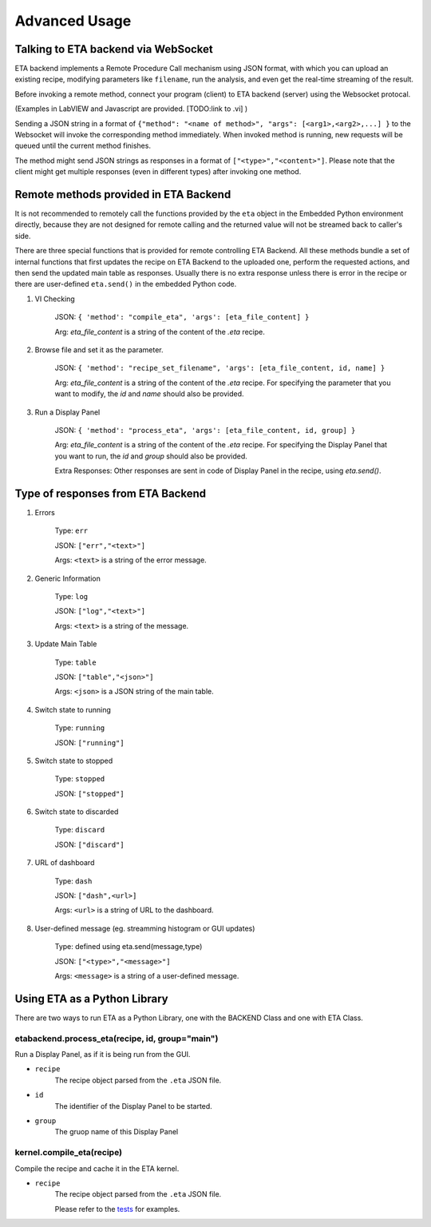 ============
Advanced Usage
============


Talking to ETA backend via WebSocket
-------------------------------------

ETA backend implements a Remote Procedure Call mechanism using JSON format, with which you can upload an existing recipe, modifying parameters like ``filename``, run the analysis, and even get the real-time streaming of the result.

Before invoking a remote method, connect your program (client) to ETA backend (server) using the Websocket protocal. 

(Examples in LabVIEW and Javascript are provided. [TODO:link to .vi] )

Sending a JSON string in a format of ``{"method": "<name of method>", "args": [<arg1>,<arg2>,...] }`` to the Websocket will invoke the corresponding method immediately. When invoked method is running, new requests will be queued until the current method finishes.

The method might send JSON strings as responses in a format of ``["<type>","<content>"]``. Please note that the client might get multiple responses (even in different types) after invoking one method.

Remote methods provided in ETA Backend 
-------------------------------------

It is not recommended to remotely call the functions provided by the ``eta`` object in the Embedded Python environment directly, because they are not designed for remote calling and the returned value will not be streamed back to caller's side.

There are three special functions that is provided for remote controlling ETA Backend. All these methods bundle a set of internal functions that first updates the recipe on ETA Backend to the uploaded one, perform the requested actions, and then send the updated main table as responses. Usually there is no extra response unless there is error in the recipe or there are user-defined ``eta.send()`` in the embedded Python code.


1. VI Checking

    JSON: ``{ 'method': "compile_eta", 'args': [eta_file_content] }``
    
    Arg: `eta_file_content` is a string of the content of the `.eta` recipe.
 
2. Browse file and set it as the parameter.

    JSON: ``{ 'method': "recipe_set_filename", 'args': [eta_file_content, id, name] }``
    
    Arg: `eta_file_content` is a string of the content of the `.eta` recipe. For specifying the parameter that you want to modify, the `id` and `name` should also be provided.
  
3. Run a Display Panel

    JSON: ``{ 'method': "process_eta", 'args': [eta_file_content, id, group] }``
    
    Arg: `eta_file_content` is a string of the content of the `.eta` recipe. For specifying the Display Panel that you want to run, the `id` and `group` should also be provided.
    
    Extra Responses: Other responses are sent in code of Display Panel in the recipe, using `eta.send()`.  


Type of responses from ETA Backend 
-------------------------------------

1. Errors 

    Type: ``err``
    
    JSON: ``["err","<text>"]``
    
    Args: ``<text>`` is a string of the error message.

2. Generic Information

    Type: ``log``
    
    JSON: ``["log","<text>"]``
    
    Args: ``<text>`` is a string of the message.

3. Update Main Table 

    Type: ``table``
    
    JSON: ``["table","<json>"]``
    
    Args: ``<json>`` is a JSON string of the main table.

4. Switch state to running 

    Type: ``running``
    
    JSON: ``["running"]``
    
   
5. Switch state to stopped  

    Type: ``stopped``
    
    JSON: ``["stopped"]``

6. Switch state to discarded

    Type: ``discard``
    
    JSON: ``["discard"]``


7. URL of dashboard 

    Type: ``dash``
    
    JSON: ``["dash",<url>]``
    
    Args: ``<url>`` is a string of URL to the dashboard.

8. User-defined message (eg. streamming histogram or GUI updates)

    Type: defined using eta.send(message,type)
    
    JSON: ``["<type>","<message>"]``
    
    Args: ``<message>`` is a string of a user-defined message.

Using ETA as a Python Library
-------------------------------------
There are two ways to run ETA as a Python Library, one with the BACKEND Class and one with ETA Class.

etabackend.process_eta(recipe, id, group="main")
......
Run a Display Panel, as if it is being run from the GUI. 

- ``recipe``
    The recipe object parsed from the ``.eta`` JSON file.
    
- ``id``
    The identifier of the Display Panel to be started.
    
-  ``group``
    The gruop name of this Display Panel

.. code-block:: python
        import json
        from etabackend.backend import BACKEND
        etabackend = BACKEND(run_forever=False)
        def send(self, text, endpoint="log"):
            print(text)
        etabackend.send = send
        with open("./Realtime.eta", 'r') as filehandle:
            etarecipe = json.load(filehandle)
            etabackend.process_eta(etarecipe, id="dpp_template_code", group="main")
            
kernel.compile_eta(recipe)
......
Compile the recipe and cache it in the ETA kernel.


- ``recipe``
    The recipe object parsed from the ``.eta`` JSON file.
    
    Please refer to the `tests <https://github.com/timetag/ETA/tree/master/tests>`_ for examples.
